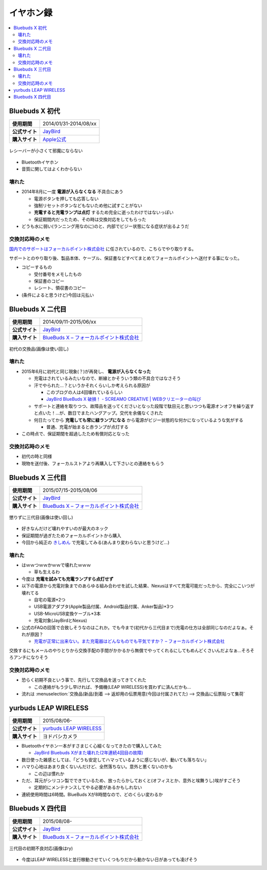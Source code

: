 イヤホン録
==========

.. contents::
   :depth: 2
   :local:

Bluebuds X 初代
---------------

.. list-table::
   :header-rows:  0
   :stub-columns: 1

   * - 使用期間
     - 2014/01/31-2014/08/xx
   * - 公式サイト
     - `JayBird`_
   * - 購入サイト
     - `Apple公式 <http://store.apple.com/jp/product/HB234VC/A/jaybird-bluebuds-x-bluetooth-%E3%83%98%E3%83%83%E3%83%89%E3%83%95%E3%82%A9%E3%83%B3>`_

.. figure:: /_static/images/bluebuds_x_001.jpg
   :align: center

   レシーバーが小さくて邪魔にならない

* Bluetoothイヤホン
* 音質に関してはよくわからない

壊れた
^^^^^^

* 2014年8月に一度 **電源が入らなくなる** 不具合にあう

  * 電源ボタンを押しても応答しない
  * 強制リセットボタンなどもないため他に試すことがない
  * **充電すると充電ランプは点灯** するため完全に逝ったわけではないっぽい
  * 保証期間内だったため、その時は交換対応をしてもらった

* どうも水に弱い(ランニング用なのに)のと、内部でビジー状態になる症状が出るようだ

交換対応時のメモ
^^^^^^^^^^^^^^^^

`国内でのサポートはフォーカルポイント株式会社`_ に任されているので、こちらでやり取りする。

サポートとのやり取り後、製品本体、ケーブル、保証書などすべてまとめてフォーカルポイントへ送付する事になった。

* コピーするもの

  * 受付番号をメモしたもの
  * 保証書のコピー
  * レシート、領収書のコピー

* (条件によると思うけど)今回は元払い

Bluebuds X 二代目
-----------------

.. list-table::
   :header-rows:  0
   :stub-columns: 1

   * - 使用期間
     - 2014/09/11-2015/06/xx
   * - 公式サイト
     - `JayBird`_
   * - 購入サイト
     - `BlueBuds X – フォーカルポイント株式会社`_

.. figure:: /_static/images/bluebuds_x_001.jpg
   :align: center

   初代の交換品(画像は使い回し)

壊れた
^^^^^^

* 2015年6月に初代と同じ現象(？)が再発し、 **電源が入らなくなった**

  * 充電はされているみたいなので、断線とかそういう類の不具合ではなさそう
  * 汗でやられた…？というかそれくらいしか考えられる原因が

    * このブログの人は4回壊れているらしい
    * `JayBird BlueBuds X 破損！ - SCREAMO CREATIVE | WEBクリエーターの叫び <http://www.screamo.jp/2014/08/30/16/16/13/>`_

  * サポートと連絡を取りつつ、故障品を送ってくださいとなった段階で駄目元と思いつつも電源オンオフを繰り返すと点いた！…が、数日でまたハングアップ。交代を余儀なくされた
  * 何日たってから **充電しても常に緑ランプになる** から電源がビジー状態的な何かになっているような気がする

    * 普通、充電が始まると赤ランプが点灯する

* この時点で、保証期間を超過したため有償対応となった

交換対応時のメモ
^^^^^^^^^^^^^^^^

* 初代の時と同様
* 現物を送付後、フォーカルストアより再購入して下さいとの連絡をもらう

Bluebuds X 三代目
-----------------

.. list-table::
   :header-rows:  0
   :stub-columns: 1

   * - 使用期間
     - 2015/07/15-2015/08/06
   * - 公式サイト
     - `JayBird`_
   * - 購入サイト
     - `BlueBuds X – フォーカルポイント株式会社`_

.. figure:: /_static/images/bluebuds_x_001.jpg
   :align: center

   懲りずに三代目(画像は使い回し)

* 好きなんだけど壊れやすいのが最大のネック
* 保証期間が過ぎたためフォーカルポイントから購入
* 今回から純正の `きしめん <http://peer2.net/sjdojo/?p=8645>`_ で充電してみる(あんまり変わらないと思うけど…)

壊れた
^^^^^^

* はｗｗつｗｗかｗｗで壊れたｗｗｗ

  * 草も生えるわ

* 今度は **充電を試みても充電ランプすら点灯せず**
* 以下の電源から充電対象までのあらゆる組み合わせを試した結果、Nexusはすべて充電可能だったから、完全にこいつが壊れてる

  * 自宅の電源*2つ
  * USB電源アダプタ(Apple製品付属、Android製品付属、Anker製品)*3つ
  * USB-MicroUSB変換ケーブル*3本
  * 充電対象(JayBirdとNexus)

* 公式のFAQの回答で合致しそうなのはこれか。でも今まで(初代から三代目まで)充電の仕方は全部同じなのだよなぁ。それが原因？
  
  * `充電が正常に出来ない。また充電器はどんなものでも平気ですか？ – フォーカルポイント株式会社 <https://support.focal.co.jp/hc/ja/articles/204609314-%E5%85%85%E9%9B%BB%E3%81%8C%E6%AD%A3%E5%B8%B8%E3%81%AB%E5%87%BA%E6%9D%A5%E3%81%AA%E3%81%84-%E3%81%BE%E3%81%9F%E5%85%85%E9%9B%BB%E5%99%A8%E3%81%AF%E3%81%A9%E3%82%93%E3%81%AA%E3%82%82%E3%81%AE%E3%81%A7%E3%82%82%E5%B9%B3%E6%B0%97%E3%81%A7%E3%81%99%E3%81%8B->`_

交換するにもメールのやりとりから交換手配の手間がかかるから無償でやってくれるにしてもめんどくさいんだよなぁ…そろそろアンチになりそう

交換対応時のメモ
^^^^^^^^^^^^^^^^

* 恐らく初期不良という事で、先行して交換品を送ってきてくれた

  * この連絡がもう少し早ければ、予備機(LEAP WIRELESS)を買わずに済んだかも…

* 流れは :menuselection:`交換品(新品)到着 --> 返却用の伝票用意(今回は付属されてた) --> 交換品に伝票貼って集荷`

yurbuds LEAP WIRELESS
---------------------

.. list-table::
   :header-rows:  0
   :stub-columns: 1

   * - 使用期間
     - 2015/08/06-
   * - 公式サイト
     - `yurbuds LEAP WIRELESS <http://shop.harman-japan.co.jp/products/detail.php?product_id=1294&cref=pc3121115756567>`_
   * - 購入サイト
     - ヨドバシカメラ

* Bluetoothイヤホン一本がすさまじく心細くなってきたので購入してみた

  * `JayBird Bluebuds Xがまた壊れた(2年連続4回目の故障) <http://gosyujin.github.io/life/2015/08/06/bluebuds_must_die.html>`_

* 数日使った雑感としては、「どうも安定してハマっているように感じないが、動いても落ちない」
* ハマり心地はあまり良くないんだけど、全然落ちない。意外と悪くないのかも

  * この辺は慣れか

* ただ、耳元がシリコン製でできているため、放ったらかしておくと(オフィスとか、意外と埃舞うし)埃がすごそう

  * 定期的にメンテナンスしてやる必要があるかもしれない

* 連続使用時間は6時間。BlueBuds Xが8時間なので、どのくらい変わるか

Bluebuds X 四代目
-----------------

.. list-table::
   :header-rows:  0
   :stub-columns: 1

   * - 使用期間
     - 2015/08/08-
   * - 公式サイト
     - `JayBird`_
   * - 購入サイト
     - `BlueBuds X – フォーカルポイント株式会社`_

.. figure:: /_static/images/bluebuds_x_001.jpg
   :align: center

   三代目の初期不良対応(画像はry)

* 今度はLEAP WIRELESSと並行稼動させていくつもりだから動かない日があっても凌げそう

.. _`JayBird`: http://www.jaybirdsport.com/bluebuds-x-bluetooth-headphones/
.. _`BlueBuds X – フォーカルポイント株式会社` : http://www.focal.co.jp/jaybird/bluebuds-x/
.. _`国内でのサポートはフォーカルポイント株式会社`: https://support.focal.co.jp/hc/ja/categories/200223490-JayBird

.. author:: 
.. comments::
